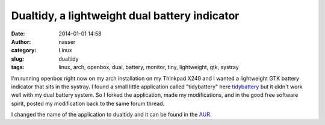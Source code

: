 Dualtidy, a lightweight dual battery indicator
##############################################

:date: 2014-01-01 14:58
:author: nasser
:category: Linux 
:slug: dualtidy
:tags: linux, arch, openbox, dual, battery, monitor, tiny, lightweight, gtk, systray

|dualtidy|

I'm running openbox right now on my arch installation on my Thinkpad X240 and I wanted a lightweight GTK battery indicator that sits in the systray. I found a small little application called "tidybattery" here tidybattery_ but it didn't work well with my dual battery system. So I forked the application, made my modifications, and in the good free software spirit, posted my modification back to the same forum thread.

I changed the name of the application to dualtidy and it can be found in the AUR_.

.. |dualtidy| image:: {filename}images/dualtidy.png
   :alt: Dualtidy, a lightweight GTK battery indicator for dual battery systems

.. _AUR: https://aur.archlinux.org/packages/dualtidy/

.. _tidybattery: https://bbs.archlinux.org/viewtopic.php?id=127387
